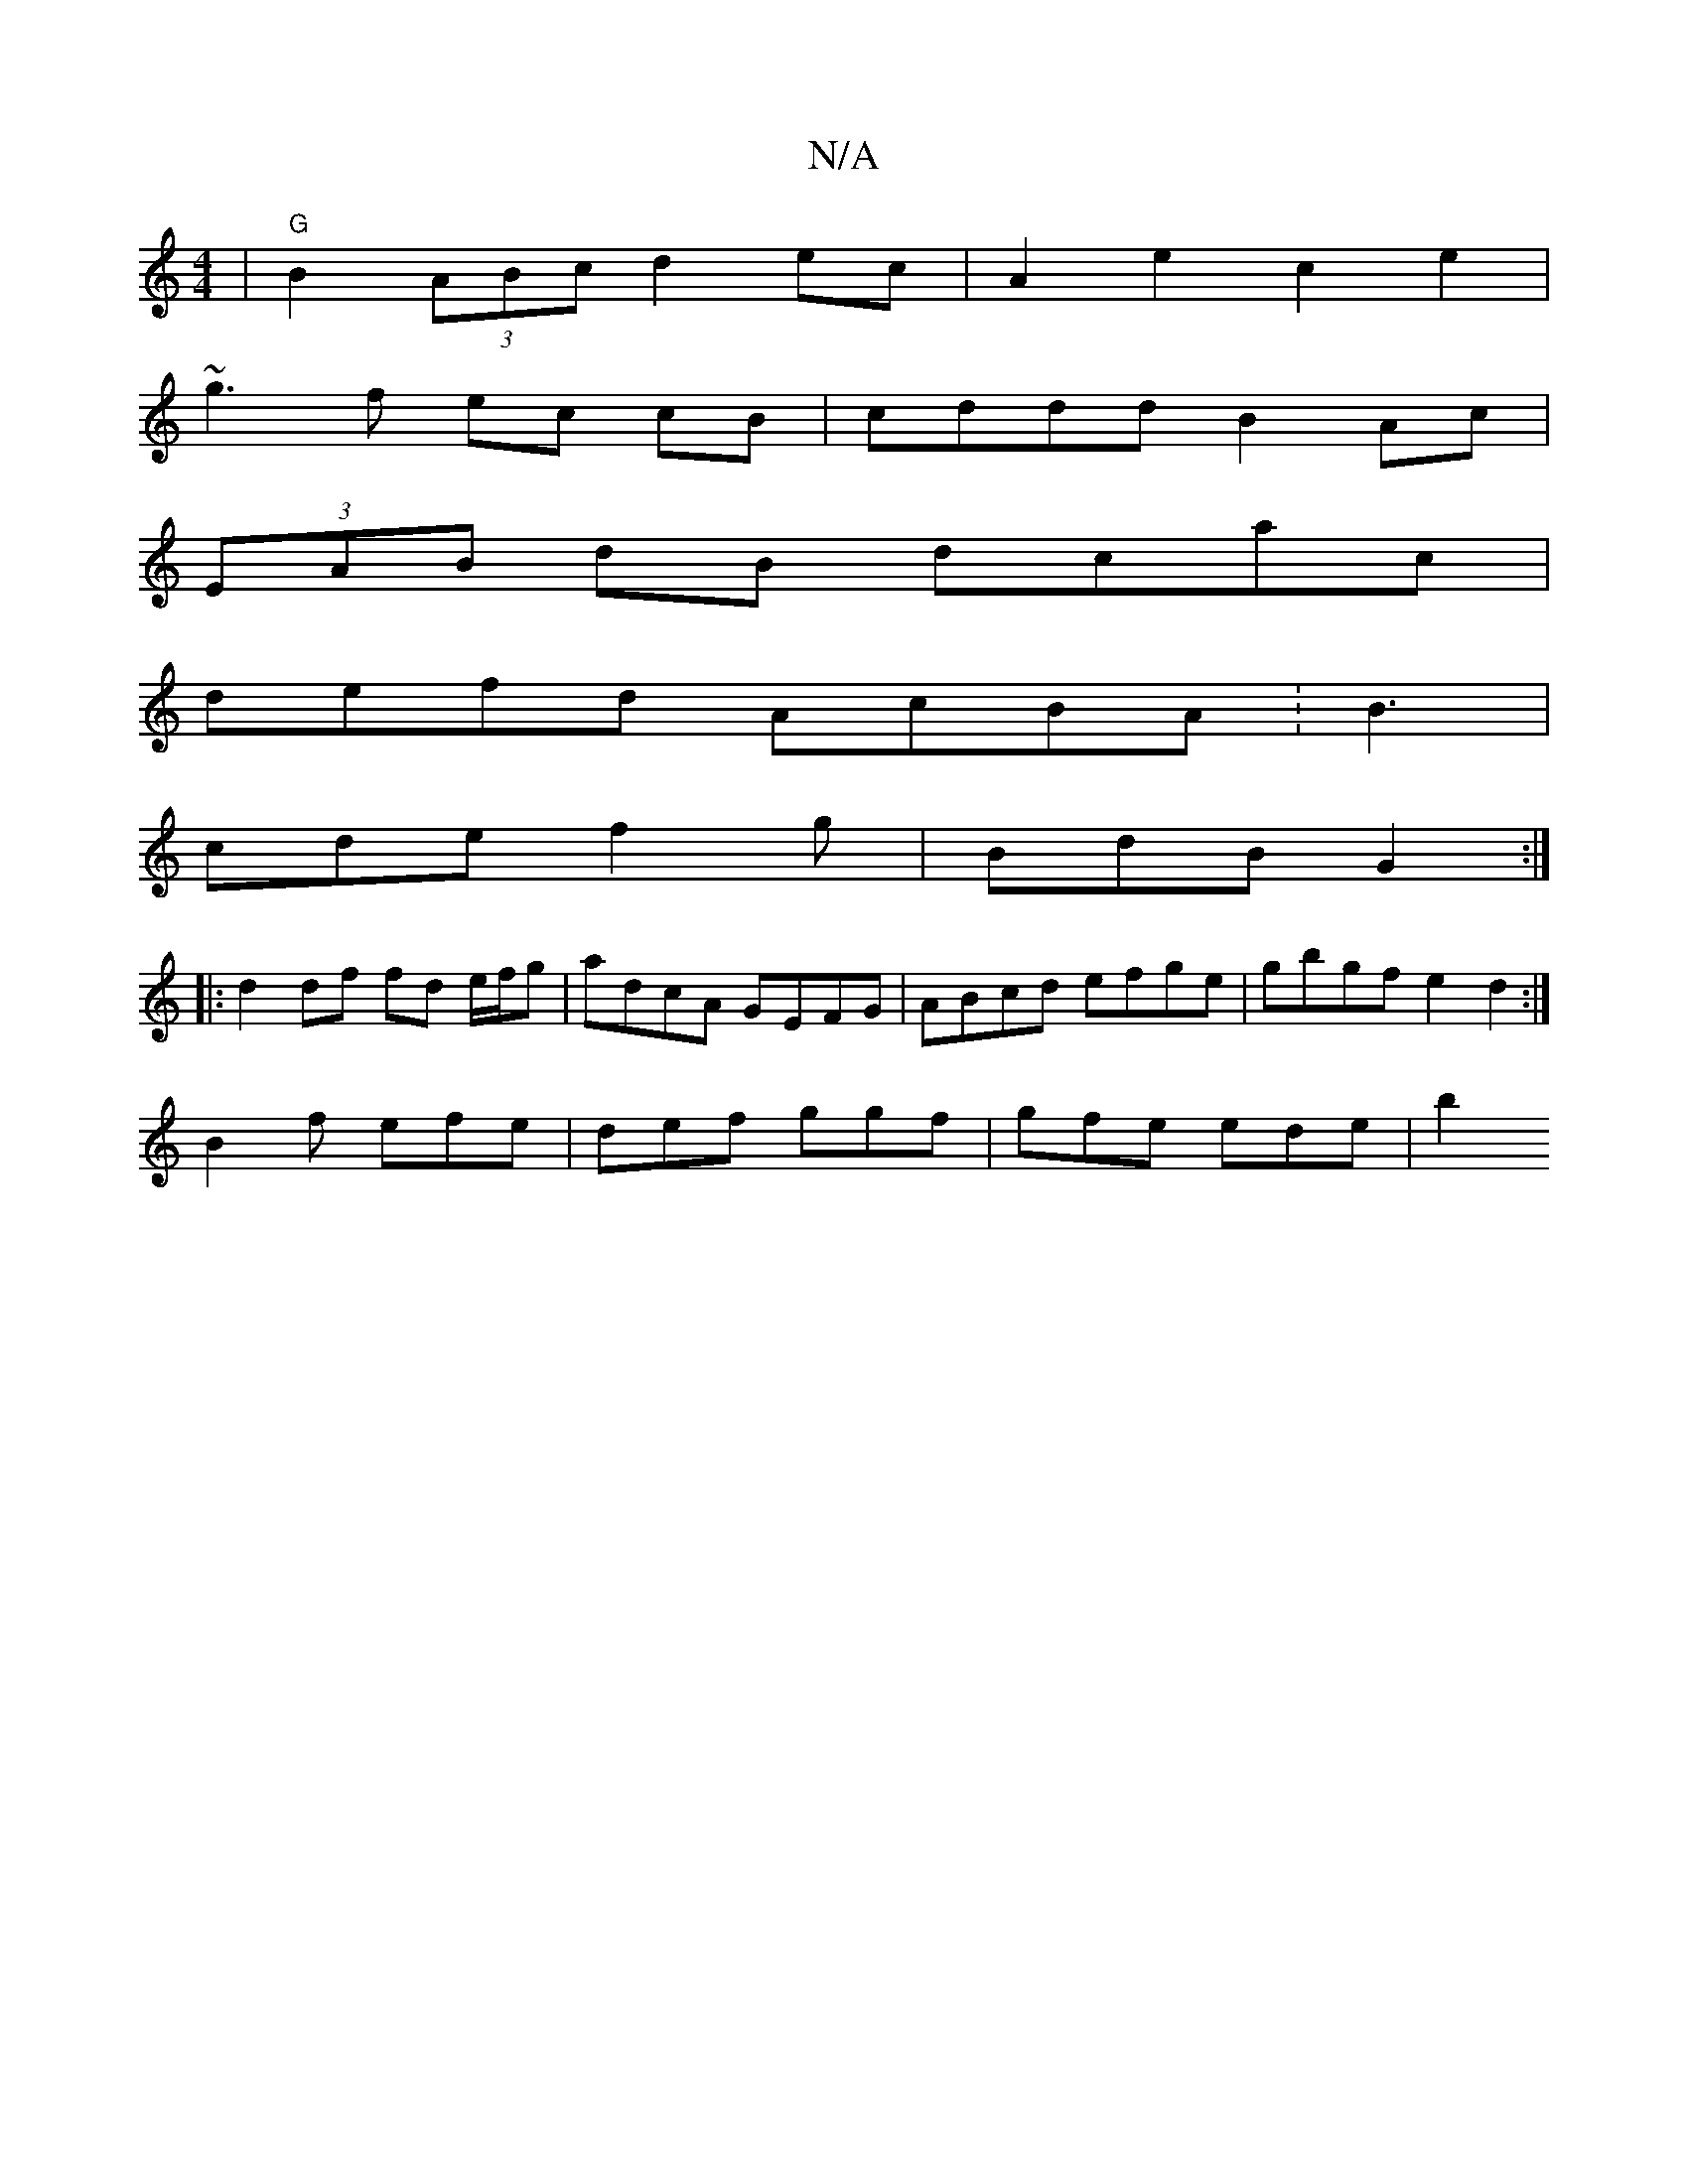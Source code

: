 X:1
T:N/A
M:4/4
R:N/A
K:Cmajor
4 |"G"B2 (3ABc d2ec | A2 e2 c2 e2 |
~g3f ec cB | cddd B2 Ac |
(3EAB dB dcac |
defd AcBA :B3 |
cde f2g | BdB G2 :|
|: d2 df fd e/f/g|adcA GEFG | ABcd efge| gbgf e2d2 :|
B2f efe | def ggf | gfe ede | b2
